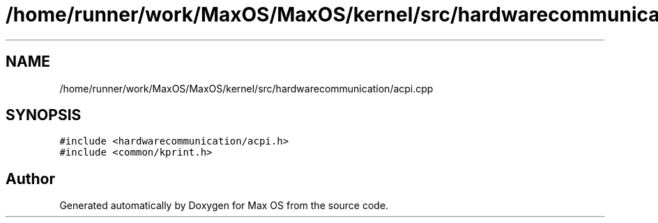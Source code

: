 .TH "/home/runner/work/MaxOS/MaxOS/kernel/src/hardwarecommunication/acpi.cpp" 3 "Mon Jan 29 2024" "Version 0.1" "Max OS" \" -*- nroff -*-
.ad l
.nh
.SH NAME
/home/runner/work/MaxOS/MaxOS/kernel/src/hardwarecommunication/acpi.cpp
.SH SYNOPSIS
.br
.PP
\fC#include <hardwarecommunication/acpi\&.h>\fP
.br
\fC#include <common/kprint\&.h>\fP
.br

.SH "Author"
.PP 
Generated automatically by Doxygen for Max OS from the source code\&.
